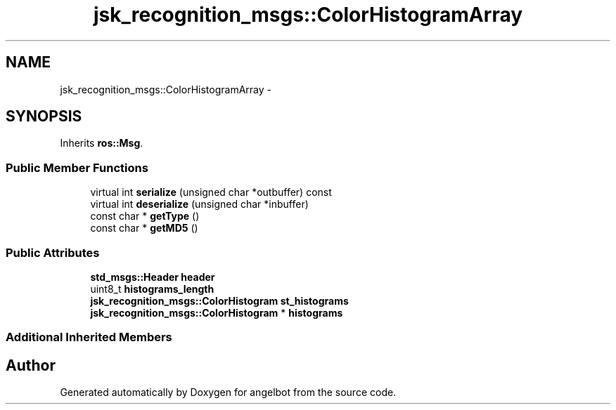 .TH "jsk_recognition_msgs::ColorHistogramArray" 3 "Sat Jul 9 2016" "angelbot" \" -*- nroff -*-
.ad l
.nh
.SH NAME
jsk_recognition_msgs::ColorHistogramArray \- 
.SH SYNOPSIS
.br
.PP
.PP
Inherits \fBros::Msg\fP\&.
.SS "Public Member Functions"

.in +1c
.ti -1c
.RI "virtual int \fBserialize\fP (unsigned char *outbuffer) const "
.br
.ti -1c
.RI "virtual int \fBdeserialize\fP (unsigned char *inbuffer)"
.br
.ti -1c
.RI "const char * \fBgetType\fP ()"
.br
.ti -1c
.RI "const char * \fBgetMD5\fP ()"
.br
.in -1c
.SS "Public Attributes"

.in +1c
.ti -1c
.RI "\fBstd_msgs::Header\fP \fBheader\fP"
.br
.ti -1c
.RI "uint8_t \fBhistograms_length\fP"
.br
.ti -1c
.RI "\fBjsk_recognition_msgs::ColorHistogram\fP \fBst_histograms\fP"
.br
.ti -1c
.RI "\fBjsk_recognition_msgs::ColorHistogram\fP * \fBhistograms\fP"
.br
.in -1c
.SS "Additional Inherited Members"


.SH "Author"
.PP 
Generated automatically by Doxygen for angelbot from the source code\&.
